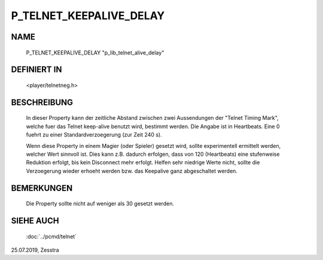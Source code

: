 P_TELNET_KEEPALIVE_DELAY
========================

NAME
----

     P_TELNET_KEEPALIVE_DELAY "p_lib_telnet_alive_delay"

DEFINIERT IN
------------

     <player/telnetneg.h>

BESCHREIBUNG
------------

     In dieser Property kann der zeitliche Abstand zwischen zwei Aussendungen
     der "Telnet Timing Mark", welche fuer das Telnet keep-alive benutzt wird,
     bestimmt werden. Die Angabe ist in Heartbeats.
     Eine 0 fuehrt zu einer Standardverzoegerung (zur Zeit 240 s).

     Wenn diese Property in einem Magier (oder Spieler) gesetzt wird, sollte
     experimentell ermittelt werden, welcher Wert sinnvoll ist. Dies kann z.B.
     dadurch erfolgen, dass von 120 (Heartbeats) eine stufenweise Reduktion
     erfolgt, bis kein Disconnect mehr erfolgt. Helfen sehr niedrige Werte
     nicht, sollte die Verzoegerung wieder erhoeht werden bzw. das Keepalive
     ganz abgeschaltet werden.

BEMERKUNGEN
-----------

     Die Property sollte nicht auf weniger als 30 gesetzt werden.

SIEHE AUCH
----------

     :doc:`../pcmd/telnet`

25.07.2019, Zesstra

